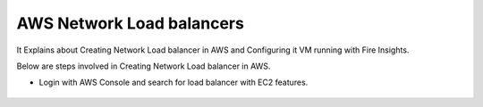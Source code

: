 AWS Network Load balancers
==========================

It Explains about Creating Network Load balancer in AWS and Configuring it VM running with Fire Insights.

Below are steps involved in Creating Network Load balancer in AWS.

* Login with AWS Console and search for load balancer with EC2 features.

.. figure:: ../../_assets/loadbalancer/loadbalncer_search.PNG
   :alt: Load balancers
   :align: center
   :width: 60%

